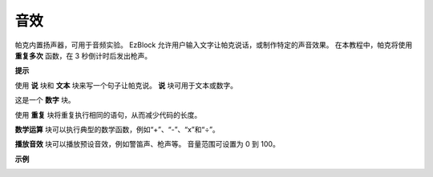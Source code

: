 音效
================================

帕克内置扬声器，可用于音频实验。 EzBlock 允许用户输入文字让帕克说话，或制作特定的声音效果。 在本教程中，帕克将使用 **重复多次** 函数，在 3 秒倒计时后发出枪声。

**提示**

.. image:: img/block/sp210512_144106.png

使用 **说** 块和 **文本** 块来写一个句子让帕克说。 **说** 块可用于文本或数字。

.. image:: img/block/sp210512_144150.png

这是一个 **数字** 块。

.. image:: img/block/sp210512_144216.png

使用 **重复** 块将重复执行相同的语句，从而减少代码的长度。

.. image:: img/block/sp210512_144418.png

**数学运算** 块可以执行典型的数学函数，例如“+”、“-”、“x”和“÷”。

.. image:: img/block/sp210512_144530.png

**播放音效** 块可以播放预设音效，例如警笛声、枪声等。 音量范围可设置为 0 到 100。

**示例**

.. image:: img/block/sp210512_144944.png